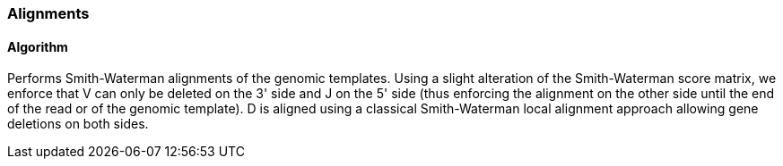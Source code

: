 [[alignments]]
Alignments
~~~~~~~~~~

[[algorithm]]
Algorithm
^^^^^^^^^

Performs Smith-Waterman alignments of the genomic templates. Using a
slight alteration of the Smith-Waterman score matrix, we enforce that V
can only be deleted on the 3' side and J on the 5' side (thus enforcing
the alignment on the other side until the end of the read or of the
genomic template). D is aligned using a classical Smith-Waterman local
alignment approach allowing gene deletions on both sides.
